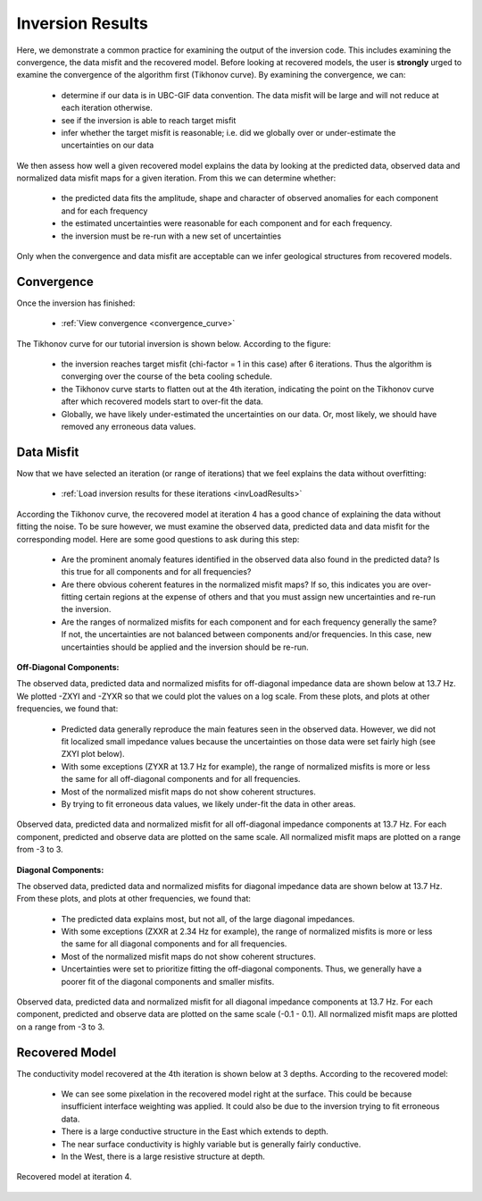 .. _comprehensive_workflow_mt_7:


Inversion Results
=================

Here, we demonstrate a common practice for examining the output of the inversion code. This includes examining the convergence, the data misfit and the recovered model. Before looking at recovered models, the user is **strongly** urged to examine the convergence of the algorithm first (Tikhonov curve). By examining the convergence, we can:

	- determine if our data is in UBC-GIF data convention. The data misfit will be large and will not reduce at each iteration otherwise.
	- see if the inversion is able to reach target misfit
	- infer whether the target misfit is reasonable; i.e. did we globally over or under-estimate the uncertainties on our data

We then assess how well a given recovered model explains the data by looking at the predicted data, observed data and normalized data misfit maps for a given iteration. From this we can determine whether:

	- the predicted data fits the amplitude, shape and character of observed anomalies for each component and for each frequency
	- the estimated uncertainties were reasonable for each component and for each frequency.
	- the inversion must be re-run with a new set of uncertainties

Only when the convergence and data misfit are acceptable can we infer geological structures from recovered models.



Convergence
^^^^^^^^^^^

Once the inversion has finished:

	- :ref:`View convergence <convergence_curve>`

The Tikhonov curve for our tutorial inversion is shown below. According to the figure:

	- the inversion reaches target misfit (chi-factor = 1 in this case) after 6 iterations. Thus the algorithm is converging over the course of the beta cooling schedule.
	- the Tikhonov curve starts to flatten out at the 4th iteration, indicating the point on the Tikhonov curve after which recovered models start to over-fit the data.
	- Globally, we have likely under-estimated the uncertainties on our data. Or, most likely, we should have removed any erroneous data values.


.. figure:: images/convergence.png
    :align: center
    :width: 500

Data Misfit
^^^^^^^^^^^

Now that we have selected an iteration (or range of iterations) that we feel explains the data without overfitting:

    - :ref:`Load inversion results for these iterations <invLoadResults>`


According the Tikhonov curve, the recovered model at iteration 4 has a good chance of explaining the data without fitting the noise. To be sure however, we must examine the observed data, predicted data and data misfit for the corresponding model. Here are some good questions to ask during this step:

	- Are the prominent anomaly features identified in the observed data also found in the predicted data? Is this true for all components and for all frequencies?
	- Are there obvious coherent features in the normalized misfit maps? If so, this indicates you are over-fitting certain regions at the expense of others and that you must assign new uncertainties and re-run the inversion.
	- Are the ranges of normalized misfits for each component and for each frequency generally the same? If not, the uncertainties are not balanced between components and/or frequencies. In this case, new uncertainties should be applied and the inversion should be re-run.

**Off-Diagonal Components:**

The observed data, predicted data and normalized misfits for off-diagonal impedance data are shown below at 13.7 Hz. We plotted -ZXYI and -ZYXR so that we could plot the values on a log scale. From these plots, and plots at other frequencies, we found that:

	- Predicted data generally reproduce the main features seen in the observed data. However, we did not fit localized small impedance values because the uncertainties on those data were set fairly high (see ZXYI plot below).
	- With some exceptions (ZYXR at 13.7 Hz for example), the range of normalized misfits is more or less the same for all off-diagonal components and for all frequencies.
	- Most of the normalized misfit maps do not show coherent structures.
	- By trying to fit erroneous data values, we likely under-fit the data in other areas.


.. figure:: images/misfit_off_diag.png
    :align: center
    :width: 700

    Observed data, predicted data and normalized misfit for all off-diagonal impedance components at 13.7 Hz. For each component, predicted and observe data are plotted on the same scale. All normalized misfit maps are plotted on a range from -3 to 3.


**Diagonal Components:**

The observed data, predicted data and normalized misfits for diagonal impedance data are shown below at 13.7 Hz. From these plots, and plots at other frequencies, we found that:

	- The predicted data explains most, but not all, of the large diagonal impedances.
	- With some exceptions (ZXXR at 2.34 Hz for example), the range of normalized misfits is more or less the same for all diagonal components and for all frequencies.
	- Most of the normalized misfit maps do not show coherent structures.
	- Uncertainties were set to prioritize fitting the off-diagonal components. Thus, we generally have a poorer fit of the diagonal components and smaller misfits.



.. figure:: images/misfit_diag.png
    :align: center
    :width: 700

    Observed data, predicted data and normalized misfit for all diagonal impedance components at 13.7 Hz. For each component, predicted and observe data are plotted on the same scale (-0.1 - 0.1). All normalized misfit maps are plotted on a range from -3 to 3.


Recovered Model
^^^^^^^^^^^^^^^

The conductivity model recovered at the 4th iteration is shown below at 3 depths. According to the recovered model:

	- We can see some pixelation in the recovered model right at the surface. This could be because insufficient interface weighting was applied. It could also be due to the inversion trying to fit erroneous data.
	- There is a large conductive structure in the East which extends to depth.
	- The near surface conductivity is highly variable but is generally fairly conductive.
	- In the West, there is a large resistive structure at depth.


.. figure:: images/recovered_model_iter4.png
    :align: center
    :width: 700

    Recovered model at iteration 4.



